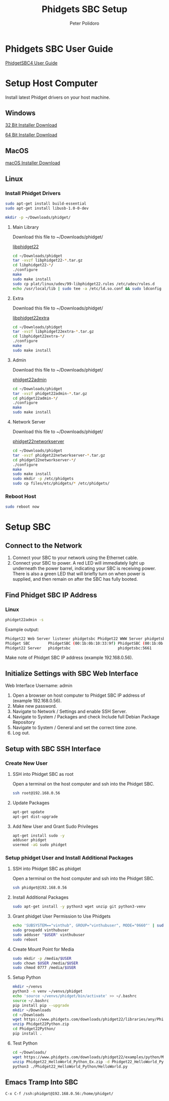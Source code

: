 #+TITLE: Phidgets SBC Setup
#+AUTHOR: Peter Polidoro
#+EMAIL: peterpolidoro@gmail.com

* Phidgets SBC User Guide

  [[https://www.phidgets.com/docs/SBC3003_User_Guide][PhidgetSBC4 User Guide]]

* Setup Host Computer

  Install latest Phidget drivers on your host machine.

** Windows

   [[https://www.phidgets.com/downloads/phidget22/libraries/windows/Phidget22-x86.exe][32 Bit Installer Download]]

   [[https://www.phidgets.com/downloads/phidget22/libraries/windows/Phidget22-x64.exe][64 Bit Installer Download]]

** MacOS

   [[https://www.phidgets.com/downloads/phidget22/libraries/macos/Phidget22.dmg][macOS Installer Download]]

** Linux

*** Install Phidget Drivers

    #+BEGIN_SRC sh
      sudo apt-get install build-essential
      sudo apt-get install libusb-1.0-0-dev
    #+END_SRC

    #+BEGIN_SRC sh
      mkdir -p ~/Downloads/phidget/
    #+END_SRC

**** Main Library

     Download this file to ~/Downloads/phidget/

     [[https://www.phidgets.com/downloads/phidget22/libraries/linux/libphidget22.tar.gz][libphidget22]]

     #+BEGIN_SRC sh
       cd ~/Downloads/phidget
       tar -xvzf libphidget22-*.tar.gz
       cd libphidget22-*/
       ./configure
       make
       sudo make install
       sudo cp plat/linux/udev/99-libphidget22.rules /etc/udev/rules.d
       echo /usr/local/lib | sudo tee -a /etc/ld.so.conf && sudo ldconfig
     #+END_SRC

**** Extra

     Download this file to ~/Downloads/phidget/

     [[https://www.phidgets.com/downloads/phidget22/libraries/linux/libphidget22extra.tar.gz][libphidget22extra]]

     #+BEGIN_SRC sh
       cd ~/Downloads/phidget
       tar -xvzf libphidget22extra-*.tar.gz
       cd libphidget22extra-*/
       ./configure
       make
       sudo make install
     #+END_SRC

**** Admin

     Download this file to ~/Downloads/phidget/

     [[https://www.phidgets.com/downloads/phidget22/tools/linux/phidget22admin.tar.gz][phidget22admin]]

     #+BEGIN_SRC sh
       cd ~/Downloads/phidget
       tar -xvzf phidget22admin-*.tar.gz
       cd phidget22admin-*/
       ./configure
       make
       sudo make install
     #+END_SRC

**** Network Server

     Download this file to ~/Downloads/phidget/

     [[https://www.phidgets.com/downloads/phidget22/servers/linux/phidget22networkserver.tar.gz][phidget22networkserver]]

     #+BEGIN_SRC sh
       cd ~/Downloads/phidget
       tar -xvzf phidget22networkserver-*.tar.gz
       cd phidget22networkserver-*/
       ./configure
       make
       sudo make install
       sudo mkdir -p /etc/phidgets
       sudo cp files/etc/phidgets/* /etc/phidgets/
     #+END_SRC

*** Reboot Host

    #+BEGIN_SRC sh
      sudo reboot now
    #+END_SRC

* Setup SBC

** Connect to the Network

   1. Connect your SBC to your network using the Ethernet cable.
   2. Connect your SBC to power. A red LED will immediately light up underneath
      the power barrel, indicating your SBC is receiving power. There is also a
      green LED that will briefly turn on when power is supplied, and then
      remain on after the SBC has fully booted.

** Find Phidget SBC IP Address

*** Linux

    #+BEGIN_SRC sh
      phidget22admin -s
    #+END_SRC

    Example output:

    #+BEGIN_SRC sh
      Phidget22 Web Server listener phidgetsbc Phidget22 WWW Server phidgetsbc Phidget22 WWW Server:8080 192.168.0.56
      Phidget SBC        PhidgetSBC (00:1b:0b:10:33:9f) PhidgetSBC (00:1b:0b:10:33:9f):80 192.168.0.56
      Phidget22 Server   phidgetsbc                     phidgetsbc:5661          192.168.0.56
    #+END_SRC

    Make note of Phidget SBC IP address (example 192.168.0.56).

** Initialize Settings with SBC Web Interface

   Web Interface Username: admin

   1. Open a browser on host computer to Phidget SBC IP address of (example 192.168.0.56).
   2. Make new password.
   3. Navigate to Network / Settings and enable SSH Server.
   4. Navigate to System / Packages and check Include full Debian Package Repository
   5. Navigate to System / General and set the correct time zone.
   6. Log out.

** Setup with SBC SSH Interface

*** Create New User

**** SSH into Phidget SBC as root

     Open a terminal on the host computer and ssh into the Phidget SBC.

     #+BEGIN_SRC sh
       ssh root@192.168.0.56
     #+END_SRC

**** Update Packages

     #+BEGIN_SRC sh
       apt-get update
       apt-get dist-upgrade
     #+END_SRC

**** Add New User and Grant Sudo Privileges

     #+BEGIN_SRC sh
       apt-get install sudo -y
       adduser phidget
       usermod -aG sudo phidget
     #+END_SRC

*** Setup phidget User and Install Additional Packages

**** SSH into Phidget SBC as phidget

     Open a terminal on the host computer and ssh into the Phidget SBC.

     #+BEGIN_SRC sh
       ssh phidget@192.168.0.56
     #+END_SRC

**** Install Additional Packages

     #+BEGIN_SRC sh
       sudo apt-get install -y python3 wget unzip git python3-venv
     #+END_SRC

**** Grant phidget User Permission to Use Phidgets

     #+BEGIN_SRC sh
       echo 'SUBSYSTEM=="vinthub", GROUP="vinthubuser", MODE="0660"' | sudo tee /etc/udev/rules.d/50-vinthub.rules
       sudo groupadd vinthubuser
       sudo adduser "$USER" vinthubuser
       sudo reboot
     #+END_SRC

**** Create Mount Point for Media

     #+BEGIN_SRC sh
       sudo mkdir -p /media/$USER
       sudo chown $USER /media/$USER
       sudo chmod 0777 /media/$USER
     #+END_SRC

**** Setup Python

     #+BEGIN_SRC sh
       mkdir ~/venvs
       python3 -m venv ~/venvs/phidget
       echo 'source ~/venvs/phidget/bin/activate' >> ~/.bashrc
       source ~/.bashrc
       pip install pip --upgrade
       mkdir ~/Downloads
       cd ~/Downloads
       wget https://www.phidgets.com/downloads/phidget22/libraries/any/Phidget22Python.zip
       unzip Phidget22Python.zip
       cd Phidget22Python/
       pip install .
     #+END_SRC

**** Test Python

     #+BEGIN_SRC sh
       cd ~/Downloads/
       wget https://www.phidgets.com/downloads/phidget22/examples/python/Manager/Phidget22_HelloWorld_Python_Ex.zip
       unzip Phidget22_HelloWorld_Python_Ex.zip -d Phidget22_HelloWorld_Python
       python3 ./Phidget22_HelloWorld_Python/HelloWorld.py
     #+END_SRC

** Emacs Tramp Into SBC

   #+BEGIN_SRC
     C-x C-f /ssh:phidget@192.168.0.56:/home/phidget/
   #+END_SRC
